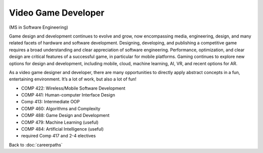 Video Game Developer 
======================

(MS in Software Engineering)

Game design and development continues to evolve and grow, now encompassing media, 
engineering, design, and many related facets of hardware and software development. 
Designing, developing, and publishing a competitive game requires a broad 
understanding and clear appreciation of software engineering. Performance, 
optimization, and clear design are critical features of a successful game, 
in particular for mobile platforms. Gaming continues to explore new options 
for design and development, including 
mobile, cloud, machine learning, AI, VR, and recent options for AR.

As a video game designer and developer, 
there are many opportunities to directly apply abstract concepts in a fun, entertaining environment. 
It’s a lot of work, but also a lot of fun!

.. tosphinx
   all courses should link to the sphinx pages with text being course name and number.

* COMP 422: Wireless/Mobile Software Development 
* COMP 441: Human-computer Interface Design
* Comp 413: Intermediate OOP
* COMP 460: Algorithms and Complexity
* COMP 488: Game Design and Development
* COMP 479: Machine Learning (useful)
* COMP 484: Artificial Intelligence (useful)
* required Comp 417 and 2-4 electives

Back to :doc:`careerpaths`

